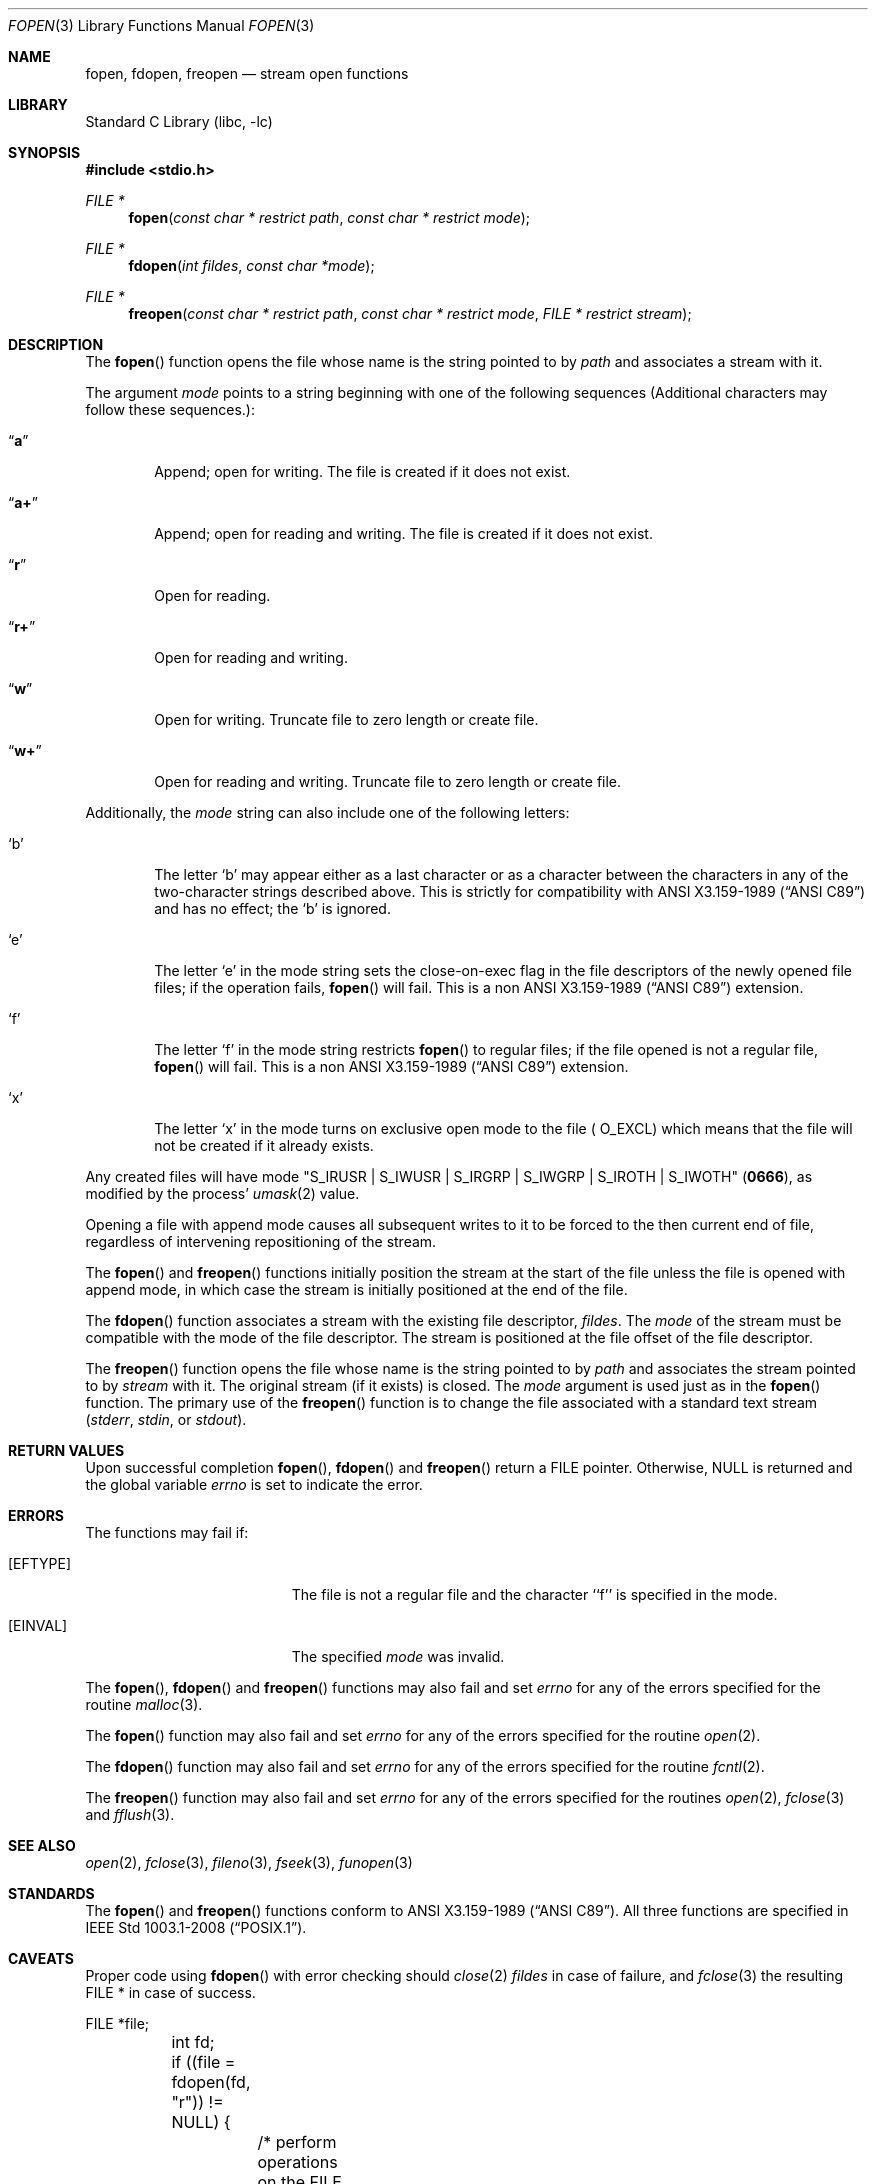 .\"	$NetBSD: fopen.3,v 1.27.2.2 2013/01/16 05:32:24 yamt Exp $
.\"
.\" Copyright (c) 1990, 1991, 1993
.\"	The Regents of the University of California.  All rights reserved.
.\"
.\" This code is derived from software contributed to Berkeley by
.\" Chris Torek and the American National Standards Committee X3,
.\" on Information Processing Systems.
.\"
.\" Redistribution and use in source and binary forms, with or without
.\" modification, are permitted provided that the following conditions
.\" are met:
.\" 1. Redistributions of source code must retain the above copyright
.\"    notice, this list of conditions and the following disclaimer.
.\" 2. Redistributions in binary form must reproduce the above copyright
.\"    notice, this list of conditions and the following disclaimer in the
.\"    documentation and/or other materials provided with the distribution.
.\" 3. Neither the name of the University nor the names of its contributors
.\"    may be used to endorse or promote products derived from this software
.\"    without specific prior written permission.
.\"
.\" THIS SOFTWARE IS PROVIDED BY THE REGENTS AND CONTRIBUTORS ``AS IS'' AND
.\" ANY EXPRESS OR IMPLIED WARRANTIES, INCLUDING, BUT NOT LIMITED TO, THE
.\" IMPLIED WARRANTIES OF MERCHANTABILITY AND FITNESS FOR A PARTICULAR PURPOSE
.\" ARE DISCLAIMED.  IN NO EVENT SHALL THE REGENTS OR CONTRIBUTORS BE LIABLE
.\" FOR ANY DIRECT, INDIRECT, INCIDENTAL, SPECIAL, EXEMPLARY, OR CONSEQUENTIAL
.\" DAMAGES (INCLUDING, BUT NOT LIMITED TO, PROCUREMENT OF SUBSTITUTE GOODS
.\" OR SERVICES; LOSS OF USE, DATA, OR PROFITS; OR BUSINESS INTERRUPTION)
.\" HOWEVER CAUSED AND ON ANY THEORY OF LIABILITY, WHETHER IN CONTRACT, STRICT
.\" LIABILITY, OR TORT (INCLUDING NEGLIGENCE OR OTHERWISE) ARISING IN ANY WAY
.\" OUT OF THE USE OF THIS SOFTWARE, EVEN IF ADVISED OF THE POSSIBILITY OF
.\" SUCH DAMAGE.
.\"
.\"     @(#)fopen.3	8.1 (Berkeley) 6/4/93
.\"
.Dd November 14, 2012
.Dt FOPEN 3
.Os
.Sh NAME
.Nm fopen ,
.Nm fdopen ,
.Nm freopen
.Nd stream open functions
.Sh LIBRARY
.Lb libc
.Sh SYNOPSIS
.In stdio.h
.Ft FILE *
.Fn fopen "const char * restrict path" "const char * restrict mode"
.Ft FILE *
.Fn fdopen "int fildes" "const char *mode"
.Ft FILE *
.Fn freopen "const char * restrict path" "const char * restrict mode" "FILE * restrict stream"
.Sh DESCRIPTION
The
.Fn fopen
function
opens the file whose name is the string pointed to by
.Fa path
and associates a stream with it.
.Pp
The argument
.Fa mode
points to a string beginning with one of the following
sequences (Additional characters may follow these sequences.):
.Bl -tag -width 4n
.It Dq Li a
Append; open for writing.
The file is created if it does not exist.
.It Dq Li a+
Append; open for reading and writing.
The file is created if it does not exist.
.It Dq Li r
Open for reading.
.It Dq Li r+
Open for reading and writing.
.It Dq Li w
Open for writing.
Truncate file to zero length or create file.
.It Dq Li w+
Open for reading and writing.
Truncate file to zero length or create file.
.El
.Pp
Additionally, the
.Fa mode
string can also include one of the following letters:
.Bl -tag -width 4n
.It Sq b
The letter
.Sq b
may appear either as a last character or as a character between the
characters in any of the two-character strings described above.
This is strictly for compatibility with
.St -ansiC
and has no effect; the
.Sq b
is ignored.
.It Sq e
The letter
.Sq e
in the mode string sets the close-on-exec flag in the file descriptors of
the newly opened file files; if the operation fails,
.Fn fopen
will fail.
This is a non
.St -ansiC
extension.
.It Sq f
The letter
.Sq f
in the mode string restricts
.Fn fopen
to regular files; if the file opened is not a regular file,
.Fn fopen
will fail.
This is a non
.St -ansiC
extension.
.It Sq x
The letter
.Sq x
in the mode turns on exclusive open mode to the file (
.Dv O_EXCL )
which means that the file will not be created if it already exists.
.El
.Pp
Any created files will have mode
.Pf \*q Dv S_IRUSR
\&|
.Dv S_IWUSR
\&|
.Dv S_IRGRP
\&|
.Dv S_IWGRP
\&|
.Dv S_IROTH
\&|
.Dv S_IWOTH Ns \*q
.Pq Li 0666 ,
as modified by the process'
.Xr umask 2
value.
.Pp
Opening a file with append mode causes all subsequent writes to it
to be forced to the then current end of file, regardless of intervening
repositioning of the stream.
.Pp
The
.Fn fopen
and
.Fn freopen
functions initially position the stream at the start of the file
unless the file is opened with append mode,
in which case the stream is initially positioned at the end of the file.
.\" PR 6072 claims this paragraph is not correct.
.\" .Pp
.\" Reads and writes may be intermixed on read/write streams in any order,
.\" and do not require an intermediate seek as in previous versions of
.\" .Em stdio .
.\" This is not portable to other systems, however;
.\" .Tn ANSI C
.\" requires that
.\" a file positioning function intervene between output and input, unless
.\" an input operation encounters end-of-file.
.Pp
The
.Fn fdopen
function associates a stream with the existing file descriptor,
.Fa fildes .
The
.Fa mode
of the stream must be compatible with the mode of the file descriptor.
The stream is positioned at the file offset of the file descriptor.
.Pp
The
.Fn freopen
function
opens the file whose name is the string pointed to by
.Fa path
and associates the stream pointed to by
.Fa stream
with it.
The original stream (if it exists) is closed.
The
.Fa mode
argument is used just as in the
.Fn fopen
function.
The primary use of the
.Fn freopen
function
is to change the file associated with a
standard text stream
.Pf ( Em stderr ,
.Em stdin ,
or
.Em stdout ) .
.Sh RETURN VALUES
Upon successful completion
.Fn fopen ,
.Fn fdopen
and
.Fn freopen
return a
.Tn FILE
pointer.
Otherwise,
.Dv NULL
is returned and the global variable
.Va errno
is set to indicate the error.
.Sh ERRORS
The functions may fail if:
.Bl -tag -width Er
.It Bq Er EFTYPE
The file is not a regular file and the character ``f'' is specified
in the mode.
.It Bq Er EINVAL
The specified
.Fa mode
was invalid.
.El
.Pp
The
.Fn fopen ,
.Fn fdopen
and
.Fn freopen
functions
may also fail and set
.Va errno
for any of the errors specified for the routine
.Xr malloc 3 .
.Pp
The
.Fn fopen
function
may also fail and set
.Va errno
for any of the errors specified for the routine
.Xr open 2 .
.Pp
The
.Fn fdopen
function
may also fail and set
.Va errno
for any of the errors specified for the routine
.Xr fcntl 2 .
.Pp
The
.Fn freopen
function
may also fail and set
.Va errno
for any of the errors specified for the routines
.Xr open 2 ,
.Xr fclose 3
and
.Xr fflush 3 .
.Sh SEE ALSO
.Xr open 2 ,
.Xr fclose 3 ,
.Xr fileno 3 ,
.Xr fseek 3 ,
.Xr funopen 3
.Sh STANDARDS
The
.Fn fopen
and
.Fn freopen
functions conform to
.St -ansiC .
All three functions are specified in
.St -p1003.1-2008 .
.Sh CAVEATS
Proper code using
.Fn fdopen
with error checking should
.Xr close 2
.Fa fildes
in case of failure, and
.Xr fclose 3
the resulting FILE * in case of success.
.Bd -literal
	FILE *file;
	int fd;

	if ((file = fdopen(fd, "r")) != NULL) {
		/* perform operations on the FILE * */
		fclose(file);
	} else {
		/* failure, report the error */
		close(fd);
	}
.Ed
